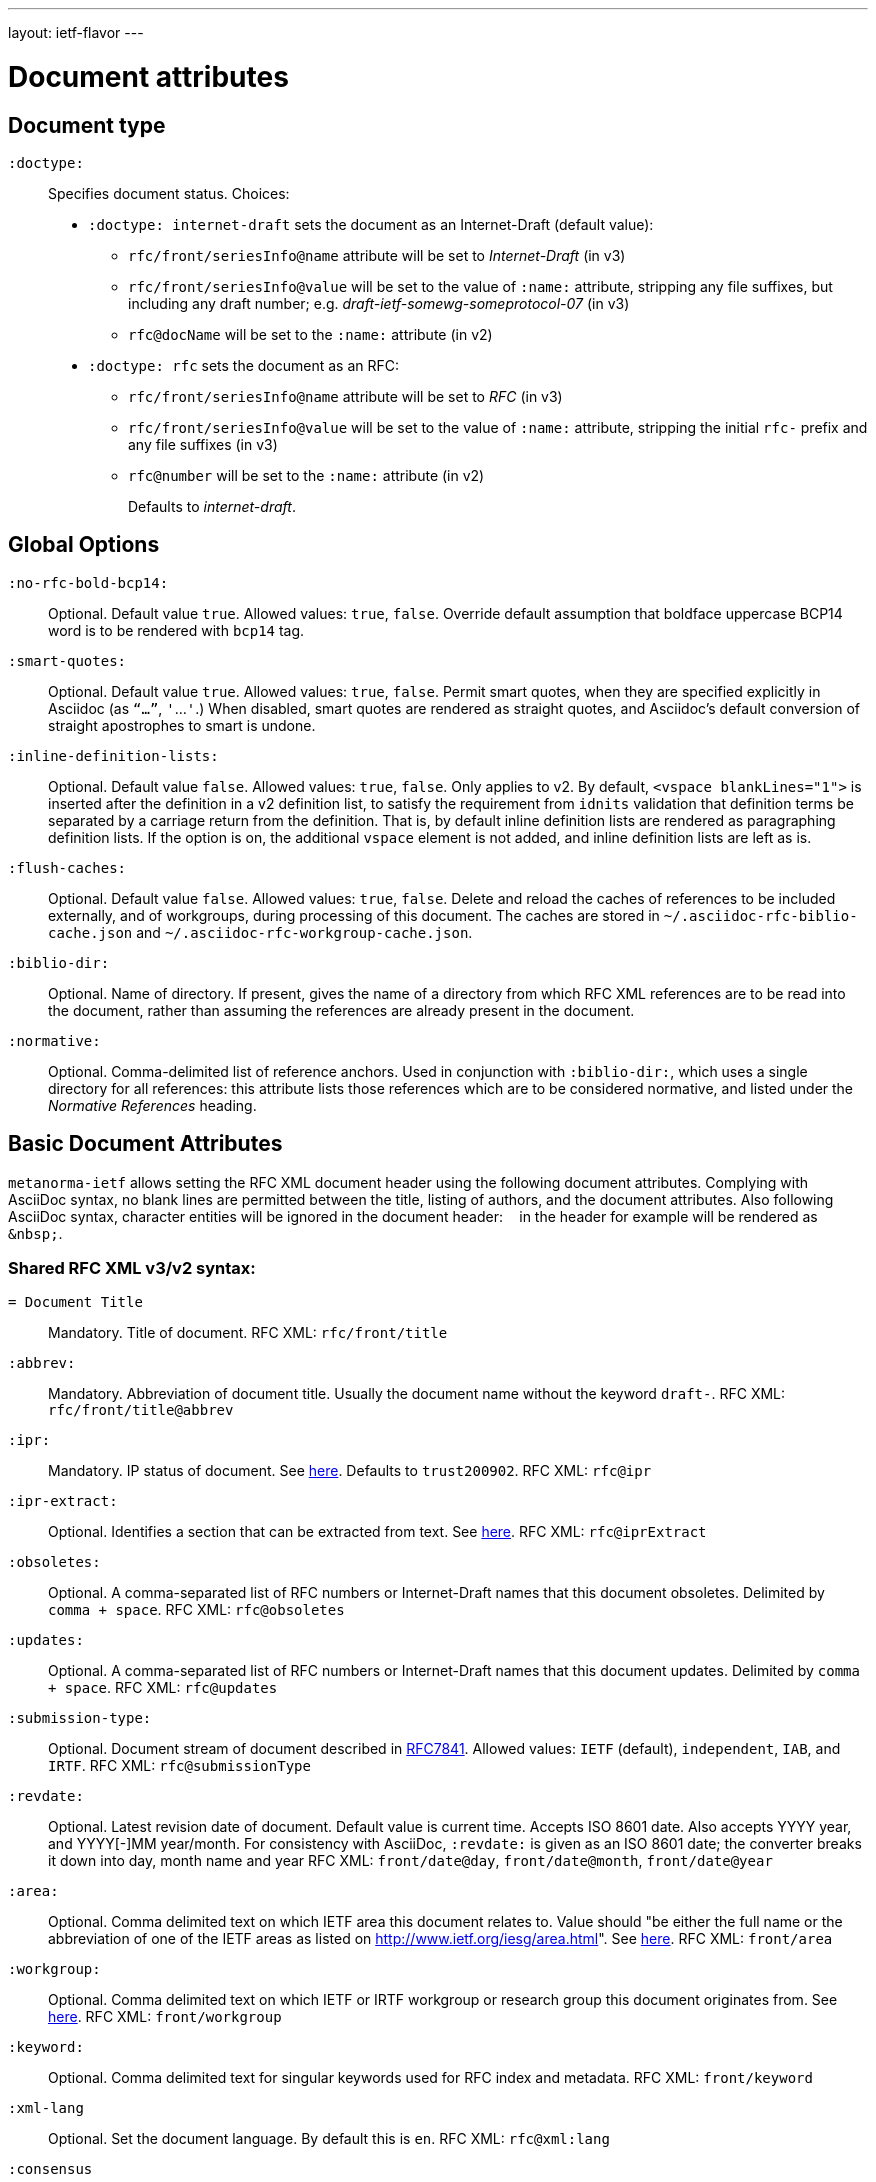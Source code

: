 ---
layout: ietf-flavor
---

= Document attributes

== Document type

`:doctype:`::
Specifies document status. Choices:
+
- `:doctype: internet-draft` sets the document as an Internet-Draft (default value):
    * `rfc/front/seriesInfo@name` attribute will be set to _Internet-Draft_ (in v3)
    * `rfc/front/seriesInfo@value` will be set to the value of `:name:` attribute, stripping any file suffixes, but including any draft number; e.g. _draft-ietf-somewg-someprotocol-07_ (in v3)
    * `rfc@docName` will be set to the `:name:` attribute (in v2)
- `:doctype: rfc` sets the document as an RFC:
    * `rfc/front/seriesInfo@name` attribute will be set to _RFC_ (in v3)
    * `rfc/front/seriesInfo@value` will be set to the value of `:name:` attribute, stripping the initial `rfc-` prefix and any file suffixes (in v3)
    * `rfc@number` will be set to the `:name:` attribute (in v2)
+
Defaults to _internet-draft_.

== Global Options

`:no-rfc-bold-bcp14:`::
Optional. Default value `true`. Allowed values: `true`, `false`.
Override default assumption that boldface uppercase BCP14 word is to be rendered with `bcp14` tag.

`:smart-quotes:`::
Optional. Default value `true`. Allowed values: `true`, `false`.
Permit smart quotes, when they are specified explicitly in Asciidoc (as `"`...`"`, `'`...`'`.)
When disabled, smart quotes are rendered as straight quotes, and Asciidoc's default conversion
of straight apostrophes to smart is undone.

`:inline-definition-lists:`::
Optional. Default value `false`. Allowed values: `true`, `false`.
Only applies to v2. By default, `<vspace blankLines="1">` is inserted after
the definition in a v2 definition list, to satisfy the requirement from `idnits` validation
that definition terms be separated by a carriage return from the definition. That is, by
default inline definition lists are rendered as paragraphing definition lists. If the option is
on, the additional `vspace` element is not added, and inline definition lists are left as is.

`:flush-caches:`::
Optional. Default value `false`. Allowed values: `true`, `false`.
Delete and reload the caches of references to be included externally, and of workgroups,
during processing of this document.
The caches are stored in `~/.asciidoc-rfc-biblio-cache.json` and `~/.asciidoc-rfc-workgroup-cache.json`.

`:biblio-dir:`::
Optional. Name of directory. If present, gives the name of a directory from which RFC XML references are to be read into the document, rather than assuming the references are already present in the document.

`:normative:`::
Optional. Comma-delimited list of reference anchors. Used in conjunction with `:biblio-dir:`, which uses a single directory for all references: this attribute
lists those references which are to be considered normative, and listed under the _Normative References_ heading.

== Basic Document Attributes

`metanorma-ietf` allows setting the RFC XML document header using the following
document attributes. Complying with AsciiDoc syntax, no blank lines are
permitted between the title, listing of authors, and the document attributes.
Also following AsciiDoc syntax, character entities will be ignored in the document
header: `&nbsp;` in the header for example will be rendered as `&amp;nbsp;`.

=== Shared RFC XML v3/v2 syntax:

`= Document Title`::
Mandatory. Title of document.
RFC XML: `rfc/front/title`

`:abbrev:`::
Mandatory. Abbreviation of document title. Usually the document name without
the keyword `draft-`.
RFC XML: `rfc/front/title@abbrev`

`:ipr:`::
Mandatory. IP status of document. See
https://tools.ietf.org/html/rfc7991#section-2.45.5[here]. Defaults to
`trust200902`.
RFC XML: `rfc@ipr`

`:ipr-extract:`::
Optional. Identifies a section that can be extracted from text. See
https://tools.ietf.org/html/rfc7991#section-2.45.6[here].
RFC XML: `rfc@iprExtract`

`:obsoletes:`::
Optional. A comma-separated list of RFC numbers or Internet-Draft names that
this document obsoletes. Delimited by `comma + space`.
RFC XML: `rfc@obsoletes`

`:updates:`::
Optional. A comma-separated list of RFC numbers or Internet-Draft names that
this document updates. Delimited by `comma + space`.
RFC XML: `rfc@updates`

`:submission-type:`::
Optional. Document stream of document described in
https://tools.ietf.org/html/rfc7841[RFC7841]. Allowed values: `IETF` (default),
`independent`, `IAB`, and `IRTF`.
RFC XML: `rfc@submissionType`

`:revdate:`::
Optional. Latest revision date of document. Default value is current time.
Accepts ISO 8601 date. Also accepts YYYY year, and YYYY[-]MM year/month.
For consistency with AsciiDoc, `:revdate:` is given as
an ISO 8601 date; the converter breaks it down into day, month name and year
RFC XML: `front/date@day`, `front/date@month`, `front/date@year`

`:area:`::
Optional. Comma delimited text on which IETF area this document relates to. Value should
"be either the full name or the abbreviation of one of the IETF areas as
listed on <http://www.ietf.org/iesg/area.html>". See
https://tools.ietf.org/html/rfc7991#section-2.4[here].
RFC XML: `front/area`

`:workgroup:`::
Optional. Comma delimited text on which IETF or IRTF workgroup or research group this
document originates from. See https://tools.ietf.org/html/rfc7991#section-2.65[here].
RFC XML: `front/workgroup`

`:keyword:`::
Optional. Comma delimited text for singular keywords used for RFC index and
metadata.
RFC XML: `front/keyword`

`:xml-lang`::
Optional. Set the document language. By default this is `en`.
RFC XML: `rfc@xml:lang`

`:consensus`::
Set document consensus for this document. The following values are allowed:
+
* `false` (mapped in v2 to: `no`)
* `true` (mapped in v2 to: `yes`)
+
RFC XML: `rfc@consensus`

=== Different RFC XML v3/v2 syntax:

`:name`::
Mandatory. Sets the document's name. This should be a number if
the document is an RFC, and a name (in the form of `draft-ietf-somewg-someprotocol-07`)
if it is an Internet-Draft.
When `doctype` is set to:
+
* `internet-draft`: the value should be in the form `draft-ietf-somewg-someprotocol-07`.
** RFC XML v3: `front/seriesInfo@value`
** RFC XML v2: `rfc@docName`
* `rfc`: the value should be a number like `7991` as described
  https://tools.ietf.org/html/rfc7991#section-2.47.6[here]
** RFC XML v3: `front/seriesInfo@value` 
** RFC XML v2: `rfc@number` 

`:status`::
Set the current status of this document. Synonym: `:docstage:`.
The following values are allowed: 
+
* `standard` (mapped in v2 to: `std`)
* `informational` (mapped in v2 to: `info`)
* `experimental` (mapped in v2 to: `exp`)
* `bcp`
* `fyi` (v3 only)
* `full-standard` (v3 only)
* `historic` (v2 only).
+
* RFC XML v3: `front/seriesInfo[1]/@status`
* RFC XML v2: `rfc@category`

`:intended-series`::
Set the intended series of this
document. For Internet Drafts, this indicates the intended series once the document is published as an RFC. For RFCs, this indicates the current status of the document. The following values are allowed: 
+
* `standard` (I.-D. only) (mapped in v2 to: `std`)
* `informational` (mapped in v2 to: `info`)
* `experimental` (mapped in v2 to: `exp`)
* `bcp` (I.-D. only)
* `bcp nnnn` (RFC only, where `nnnn` is the document number)
* `fyi` (I.-D. only)
* `fyi nnnn` (RFC only, where `nnnn` is the document number)
* `full-standard` (I.-D. only)  (mapped in v2 to: `std`)
* `full-standard nnnn` (RFC only, where `nnnn` is the document number) (mapped in v2 to: `std`)
* `historic`
+
* RFC XML v3: `front/seriesInfo[2]/@status`; `front/seriesInfo[2]/@name` = ""
* RFC XML v2: `front/@category` (`exp` and `historic` only supported for Internet Drafts; document number not used)


`:submission-type`::
Set document submission type for this document. The following values are allowed:
+
* `IETF` (default)
* `independent`
* `IAB`
* `IRTF`
+
* RFC XML v3: `rfc@submissionType` and `rfc/front/seriesInfo@stream`
* RFC XML v2: `rfc@submissionType`

=== RFC XML v2 only

`:series-no:`::
Optional. The document series is defined by the `category` attribute;
`seriesNo` is only applicable to the values _info_ ("FYI" series),
_std_ ("STD" series), and _bcp_ ("BCP" series). RFC XML v3 counterpart: `rfc@seriesNo`

=== RFC XML v3 only

`:index-include:`:
Optional. Defaults to `true`. Values: `true` or `false`. Specifies whether
formatter should include an index in generated files. If the source file has no
`<iref>` elements, an index is never generated.
RFC XML: `rfc@indexInclude`

`:sort-refs:`::
Optional. Defaults to `false`. Values: `true` or `false`. Specifies whether
the prep tool should sort references. Supported in v2 as a processing instruction.
RFC XML: `rfc@sortRefs`

`:sym-refs:`
Optional. Defaults to `true`. Values: `true` or `false`. Specifies whether
formatter should use symbolic references (such as "`[RFC2119]`") or not
(such as "`[3]`"). Supported in v2 as a processing instruction.
RFC XML: `rfc@symRefs`

`:toc-include:`::
Optional. Defaults to `true`. Values: `true` or `false`. Specifies whether
formatter should contain a table of contents. Supported in v2 as a processing instruction.
RFC XML: `rfc@tocInclude`

`:link: _URL_, _URL_ _REL_`::
Optional. Comma-delimited links to an external document related to this document. RFC XML: `front/link@href = _URL_`, `front/link@rel = _REL_` (if supplied)
+
There are 4 types of values:
+
. (RFC only) ISSN for this RFC document (`rel` set to `item`, `link` value in
  form of `urn:issn:`);
. (RFC only) DOI for this RFC document (`rel` set to `describedBy`, `link`
  value in form specified by https://tools.ietf.org/html/rfc7669[RFC7669]);
. (Final Draft) Internet-Draft submitted to become published RFC (`rel` set to
  `convertedFrom`, `link` value set to "IETF-controlled web site that retains
  copies of Internet-Drafts");
. (Any status) ISSN (`rel` set to `alternate`, `link` value as any author run web site).

=== Processing Instructions
The `xml2rfc` tool accepts processing instructions of the form `<?rfc keyword='value'?>`:
see https://xml2rfc.tools.ietf.org/authoring/README.html#processing.instructions .
(Of these, `sort-refs`, `sym-refs` and `toc-include`  are also present in the
v3 RFC XML specifcation, as attributes of the
root `rfc` element: <<v3documentattributes,v3-specific document attributes>>.)
Those processing instructions which apply to the entire document can also be
specified in Metanorma-IETF as document options.

`:artworkdelimiter:`::      when producing txt or nroff files, use this string to delimit artwork
`:artworklines:`::  when producing txt or nroff files, add this many blank lines around artwork
`:authorship:`::    render author information
`:autobreaks:`::    automatically force page breaks to avoid widows and orphans (not perfect)
`:background:`::    when producing a html file, use this image
`:colonspace:`::    put two spaces instead of one after each colon (":") in txt or nroff files
`:comments:`::      render <cref> information
`:compact:`::       when producing a txt/nroff file, try to conserve vertical whitespace (the default value is the current value of the rfcedstyle PI)
`:docmapping:`::    use hierarchical tags (e.g., <h1>, <h2>, etc.) for (sub)section titles
`:editing:`::       insert editing marks for ease of discussing draft versions
`:emoticonic:`::    automatically replaces input sequences such as \|*text\| by, e.g., <strong>text</strong> in html output
`:footer:`::        override the center footer string
`:header:`::        override the leftmost header string
`:inline:`::        if comments is "yes", then render comments inline; otherwise render them in an "Editorial Comments" section
`:iprnotified:`::   include boilerplate from Section 10.4(d) of http://tools.ietf.org/html/rfc2026
`:linkmailto:`::    generate mailto: URL, as appropriate
`:linefile:`::      a string like "35:file.xml" or just "35" (file name then defaults to the containing file's real name or to the latest linefile specification that changed it) that will be used to override xml2rfc's reckoning of the current input position (right after this PI) for warning and error reporting purposes (line numbers are 1-based)
`:notedraftinprogress:`::   generates "(work in progress)", as appropriate
`:private:`::       produce a private memo rather than an RFC or Internet-Draft
`:refparent:`::     title of the top-level section containing all references
`:rfcedstyle:`::    attempt to closely follow finer details from the latest observable RFC-Editor style so as to minimize the probability of being sent back corrections after submission; this directive is a kludge whose exact behavior is likely to change on a regular basis to match the current flavor of the month; presently, it will capitalize the adjective "This" in automatically generated headings, use the variant "acknowledgement" spelling instead of Merriam Webster's main "acknowledgment" dictionary entry, use the "eMail" spelling instead of Knuth's more modern "email" spelling, only put one blank line instead of two before top sections, omit "Intellectual Property and Copyright Statements" and "Author's Address" from the table of content, and not limit the indentation to a maximum tag length in <references> sections.
`:rfcprocack:`::    if there already is an automatically generated Acknowledg(e)ment section, pluralize its title and add a short sentence acknowledging that xml2rfc was used in the document's production to process an input XML source file in RFC-2629 format
`:slides:`::        when producing a html file, produce multiple files for a slide show
`:sort-refs:`::     (`sortrefs`) sort references
`:strict:`::        try to enforce the ID-nits conventions and DTD validity
`:subcompact:`::    if compact is "yes", then you can make things a little less compact by setting this to "no" (the default value is the current value of the compact PI)
`:sym-refs:`::      (`symrefs`) use anchors rather than numbers for references
`:text-list-symbols:`::     modify the list of symbols used (when generated text) for list type="symbols". For example, specifying "abcde" will cause "a" to be used for 1st level, "b" for the 2nd level, etc, cycling back to the first character "a" at the 6th level. Specifying "o*" will cause the characters "o" and "*" to be alternated for each successive level.
`:toc-include:`::   (`toc`) generate a table-of-contents
`:tocappendix:`::   control whether the word "Appendix" appears in the table-of-content
`:toc-depth:`::     if toc is "yes", then this determines the depth of the table-of-contents
`:tocindent:`::     if toc is "yes", then setting this to "yes" will indent subsections in the table-of-contents
`:tocnarrow:`::     affects horizontal spacing in the table-of-content
`:tocompact:`::     if toc is "yes", then setting this to "no" will make it a little less compact
`:topblock:`::      put the famous header block on the first page
`:useobject:`::     when producing a html file, use the <object> html element with inner replacement content instead of the <img> html element, when a source xml element includes an src attribute


Exceptionally, `compact`, `toc-include`, `sym-refs`, `sort-refs` and `strict` are is set by default to `yes`, `subcompact` to `no`, and `toc-depth` to 4.

The additional document option `rfc2629xslt` (default value: true) injects into the document header the processing
instruction `<?xml-stylesheet type="text/xsl" href="rfc2629.xslt" ?>`, which impacts on the output of xml2rfc.

== Author Attributes

As multiple authors can be specified, the document attribute to specify the
first author uses a unsuffixed attribute name `:role`, and the second author's
attributes onwards use a numeric suffix to identify the author: `:role_2`, `:role_3`, etc.

=== Name and Affiliation

 `:fullname{_i}:`::
Optional. Author's full name. Can set here instead of document header's "`Author`" line.
RFC XML: `front/author@fullname`

`:forename_initials{_i}:`::
Optional. Author's initials excluding surname. Defaults to dynamically
calculated initials. Distinct from the AsciiDoc `:initials:` attribute, which
includes surname.
RFC XML: `front/author@initials`

`:lastname{_i}:`::
Optional. Author's last name. Can set here instead of document header's "`Author`" line.
RFC XML: `front/author@surname`

`:role{_i}:`::
Optional. Defaults to `author`. Possible values: `author`, `editor`. If `author` is supplied,
the attribute is not populated.
RFC XML: `front/author@role`

`:organization{_i}:`::
Optional. Defaults to `""`. Author's organization affiliation.
RFC XML: `front/author/organization`

`:organization_abbrev{_i}:`::
Optional. Defaults to `""`. Author's organization's abbreviation shown .
RFC XML: `front/author/organization@abbrev`

NOTE: You can provide organization information without providing name information
for an author.

=== Address

`:email{_i}:`::
Email of author.
RFC XML: `front/author/address/email`

`:fax{_i}:`::
Fax number of author. Deprecated in v3.
RFC XML: `front/author/address/facsimile`

`:uri{_i}:`::
URI of author.
RFC XML: `front/author/address/uri`

`:phone{_i}:`::
Author's phone number. Scheme-specific part of a `tel` URI (does not include
the prefix `tel:`).
See https://tools.ietf.org/html/rfc3966#section-3[RFC3966 `global-number-digits`].
RFC XML: `front/author/address/phone`

`:street{_i}:`::
Address of author, non-city/region/code/country portion.
Multiple lines concatenated with `"\ "` will be split into separate `<street>`
elements.
RFC XML: `front/author/address/postal/street`

`:city{_i}:`::
City portion of author's address
RFC XML: `front/author/address/postal/city`

`:region{_i}:`::
Region, state or province portion of author's address. For US/CA the 2-letter state code.
RFC XML: `front/author/address/postal/region`

`:country{_i}:`::
Country of author's address
RFC XML: `front/author/address/postal/country`

`:code{_i}:`::
Postal code of author's address
RFC XML: `front/author/address/postal/code`

`:postal-line{_i}:`::
Used to directly format postal addresses without regard
to the prior types. Ignored in RFC XML v2. Multiple lines are concatenated with `"\ "`.
The `postal-line` attribute is mutually exclusive with the presence of `street`,
`city`, `region`, `country` and `code` attributes.
RFC XML: `front/author/address/postal/postalLine`
+
====
This source:

[source,asciidoc]
----
:street: 57 Mt Pleasant St\ Technology Park
:city: Dullsville
:region: NSW
:country: Australia
:code: 3333
----

Produces this RFC XML output:

[source,xml]
----
<address>
  <postal>
    <street>57 Mt Pleasant St</street>
    <street>Technology Park</street>
    <city>Dullsville</city>
    <region>NSW</region>
    <code>3333</code>
    <country>Australia</country>
  </postal>
</address>
----

====




